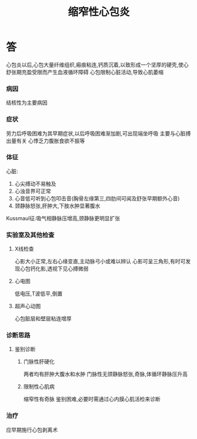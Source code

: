 #+title: 缩窄性心包炎
#+HUGO_BASE_DIR: ~/Org/www/
#+roam_tags:简答题

* 答 
心包炎以后,心包大量纤维组织,瘢痕粘连,钙质沉着,以致形成一个坚厚的硬壳,使心舒张期充盈受限而产生血液循环障碍
心包限制心脏活动,导致心肌萎缩
*** 病因
结核性为主要病因
*** 症状
劳力后呼吸困难为其早期症状,以后呼吸困难渐加剧,可出现端坐呼吸
主要与心脏搏出量有关
心悸乏力腹胀食欲不振等
*** 体征
心脏:
1. 心尖搏动不易触及
2. 心浊音界可正常
3. 心音低可听到心包叩击音(胸骨左缘第三,四肋间可闻及舒张早期额外心音)
4. 颈静脉怒张,肝肿大,下肢水肿显著腹水
Kussmaul征:吸气相静脉压增高,颈静脉更明显扩张
*** 实验室及其他检查
**** X线检查
心影大小正常,左右心缘变直,主动脉弓小或难以辨认
心影可呈三角形,有时可发现心包钙化影,透视下见心搏微弱
**** 心电图 
低电压,T波低平,倒置
**** 超声心动图
心包脏层和壁层粘连增厚
*** 诊断思路
**** 鉴别诊断
***** 门脉性肝硬化
两者均有肝肿大腹水和水肿
门脉性无颈静脉怒张,奇脉,体循环静脉压升高
***** 限制性心肌病
缩窄性有奇脉
鉴别困难,必要时需通过心内膜心肌活检来诊断
*** 治疗
应早期施行心包剥离术
